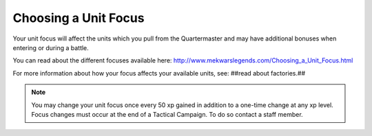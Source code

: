 =====================
Choosing a Unit Focus
=====================

Your unit focus will affect the units which you pull from the Quartermaster and may have additional bonuses when entering or during a battle.

You can read about the different focuses available here: http://www.mekwarslegends.com/Choosing_a_Unit_Focus.html

For more information about how your focus affects your available units, see: ##read about factories.##

.. note:: You may change your unit focus once every 50 xp gained in addition to a one-time change at any xp level. Focus changes must occur at the end of a Tactical Campaign. To do so contact a staff member.